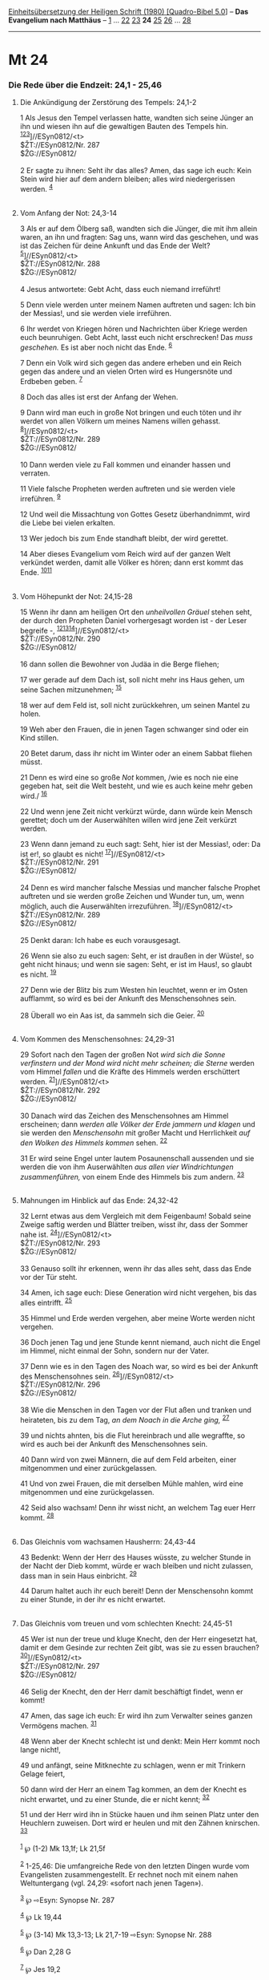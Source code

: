 :PROPERTIES:
:ID:       74d222fd-0c17-40be-a8b7-1f62a7e363b5
:END:
<<navbar>>
[[../index.html][Einheitsübersetzung der Heiligen Schrift (1980)
[Quadro-Bibel 5.0]]] -- *Das Evangelium nach Matthäus* --
[[file:Mt_1.html][1]] ... [[file:Mt_22.html][22]]
[[file:Mt_23.html][23]] *24* [[file:Mt_25.html][25]]
[[file:Mt_26.html][26]] ... [[file:Mt_28.html][28]]

--------------

* Mt 24
  :PROPERTIES:
  :CUSTOM_ID: mt-24
  :END:

<<verses>>

<<v1>>
*** Die Rede über die Endzeit: 24,1 - 25,46
    :PROPERTIES:
    :CUSTOM_ID: die-rede-über-die-endzeit-241---2546
    :END:
**** Die Ankündigung der Zerstörung des Tempels: 24,1-2
     :PROPERTIES:
     :CUSTOM_ID: die-ankündigung-der-zerstörung-des-tempels-241-2
     :END:
1 Als Jesus den Tempel verlassen hatte, wandten sich seine Jünger an ihn
und wiesen ihn auf die gewaltigen Bauten des Tempels hin.
^{[[#fn1][1]][[#fn2][2]][[#fn3][3]]}]//ESyn0812/<t>\\
$ŽT://ESyn0812/Nr. 287\\
$ŽG://ESyn0812/\\
\\

<<v2>>
2 Er sagte zu ihnen: Seht ihr das alles? Amen, das sage ich euch: Kein
Stein wird hier auf dem andern bleiben; alles wird niedergerissen
werden. ^{[[#fn4][4]]}\\
\\

<<v3>>
**** Vom Anfang der Not: 24,3-14
     :PROPERTIES:
     :CUSTOM_ID: vom-anfang-der-not-243-14
     :END:
3 Als er auf dem Ölberg saß, wandten sich die Jünger, die mit ihm allein
waren, an ihn und fragten: Sag uns, wann wird das geschehen, und was ist
das Zeichen für deine Ankunft und das Ende der Welt?
^{[[#fn5][5]]}]//ESyn0812/<t>\\
$ŽT://ESyn0812/Nr. 288\\
$ŽG://ESyn0812/\\
\\

<<v4>>
4 Jesus antwortete: Gebt Acht, dass euch niemand irreführt!

<<v5>>
5 Denn viele werden unter meinem Namen auftreten und sagen: Ich bin der
Messias!, und sie werden viele irreführen.

<<v6>>
6 Ihr werdet von Kriegen hören und Nachrichten über Kriege werden euch
beunruhigen. Gebt Acht, lasst euch nicht erschrecken! Das /muss
geschehen./ Es ist aber noch nicht das Ende. ^{[[#fn6][6]]}

<<v7>>
7 Denn ein Volk wird sich gegen das andere erheben und ein Reich gegen
das andere und an vielen Orten wird es Hungersnöte und Erdbeben geben.
^{[[#fn7][7]]}

<<v8>>
8 Doch das alles ist erst der Anfang der Wehen.

<<v9>>
9 Dann wird man euch in große Not bringen und euch töten und ihr werdet
von allen Völkern um meines Namens willen gehasst.
^{[[#fn8][8]]}]//ESyn0812/<t>\\
$ŽT://ESyn0812/Nr. 289\\
$ŽG://ESyn0812/\\
\\

<<v10>>
10 Dann werden viele zu Fall kommen und einander hassen und verraten.

<<v11>>
11 Viele falsche Propheten werden auftreten und sie werden viele
irreführen. ^{[[#fn9][9]]}

<<v12>>
12 Und weil die Missachtung von Gottes Gesetz überhandnimmt, wird die
Liebe bei vielen erkalten.

<<v13>>
13 Wer jedoch bis zum Ende standhaft bleibt, der wird gerettet.

<<v14>>
14 Aber dieses Evangelium vom Reich wird auf der ganzen Welt verkündet
werden, damit alle Völker es hören; dann erst kommt das Ende.
^{[[#fn10][10]][[#fn11][11]]}\\
\\

<<v15>>
**** Vom Höhepunkt der Not: 24,15-28
     :PROPERTIES:
     :CUSTOM_ID: vom-höhepunkt-der-not-2415-28
     :END:
15 Wenn ihr dann am heiligen Ort den /unheilvollen Gräuel/ stehen seht,
der durch den Propheten Daniel vorhergesagt worden ist - der Leser
begreife -, ^{[[#fn12][12]][[#fn13][13]][[#fn14][14]]}]//ESyn0812/<t>\\
$ŽT://ESyn0812/Nr. 290\\
$ŽG://ESyn0812/\\
\\

<<v16>>
16 dann sollen die Bewohner von Judäa in die Berge fliehen;

<<v17>>
17 wer gerade auf dem Dach ist, soll nicht mehr ins Haus gehen, um seine
Sachen mitzunehmen; ^{[[#fn15][15]]}

<<v18>>
18 wer auf dem Feld ist, soll nicht zurückkehren, um seinen Mantel zu
holen.

<<v19>>
19 Weh aber den Frauen, die in jenen Tagen schwanger sind oder ein Kind
stillen.

<<v20>>
20 Betet darum, dass ihr nicht im Winter oder an einem Sabbat fliehen
müsst.

<<v21>>
21 Denn es wird eine so große /Not/ kommen, /wie es noch nie eine
gegeben hat, seit die Welt besteht, und wie es auch keine mehr geben
wird./ ^{[[#fn16][16]]}

<<v22>>
22 Und wenn jene Zeit nicht verkürzt würde, dann würde kein Mensch
gerettet; doch um der Auserwählten willen wird jene Zeit verkürzt
werden.

<<v23>>
23 Wenn dann jemand zu euch sagt: Seht, hier ist der Messias!, oder: Da
ist er!, so glaubt es nicht! ^{[[#fn17][17]]}]//ESyn0812/<t>\\
$ŽT://ESyn0812/Nr. 291\\
$ŽG://ESyn0812/\\
\\

<<v24>>
24 Denn es wird mancher falsche Messias und mancher falsche Prophet
auftreten und sie werden große Zeichen und Wunder tun, um, wenn möglich,
auch die Auserwählten irrezuführen. ^{[[#fn18][18]]}]//ESyn0812/<t>\\
$ŽT://ESyn0812/Nr. 289\\
$ŽG://ESyn0812/\\
\\

<<v25>>
25 Denkt daran: Ich habe es euch vorausgesagt.

<<v26>>
26 Wenn sie also zu euch sagen: Seht, er ist draußen in der Wüste!, so
geht nicht hinaus; und wenn sie sagen: Seht, er ist im Haus!, so glaubt
es nicht. ^{[[#fn19][19]]}

<<v27>>
27 Denn wie der Blitz bis zum Westen hin leuchtet, wenn er im Osten
aufflammt, so wird es bei der Ankunft des Menschensohnes sein.

<<v28>>
28 Überall wo ein Aas ist, da sammeln sich die Geier. ^{[[#fn20][20]]}\\
\\

<<v29>>
**** Vom Kommen des Menschensohnes: 24,29-31
     :PROPERTIES:
     :CUSTOM_ID: vom-kommen-des-menschensohnes-2429-31
     :END:
29 Sofort nach den Tagen der großen Not /wird sich die Sonne verfinstern
und der Mond wird nicht mehr scheinen; die Sterne/ werden vom Himmel
/fallen/ und die Kräfte des Himmels werden erschüttert werden.
^{[[#fn21][21]]}]//ESyn0812/<t>\\
$ŽT://ESyn0812/Nr. 292\\
$ŽG://ESyn0812/\\
\\

<<v30>>
30 Danach wird das Zeichen des Menschensohnes am Himmel erscheinen; dann
/werden alle Völker der Erde jammern und klagen/ und sie werden den
/Menschensohn/ mit großer Macht und Herrlichkeit /auf den Wolken des
Himmels kommen/ sehen. ^{[[#fn22][22]]}

<<v31>>
31 Er wird seine Engel unter lautem Posaunenschall aussenden und sie
werden die von ihm Auserwählten /aus allen vier Windrichtungen
zusammenführen,/ von einem Ende des Himmels bis zum andern.
^{[[#fn23][23]]}\\
\\

<<v32>>
**** Mahnungen im Hinblick auf das Ende: 24,32-42
     :PROPERTIES:
     :CUSTOM_ID: mahnungen-im-hinblick-auf-das-ende-2432-42
     :END:
32 Lernt etwas aus dem Vergleich mit dem Feigenbaum! Sobald seine Zweige
saftig werden und Blätter treiben, wisst ihr, dass der Sommer nahe ist.
^{[[#fn24][24]]}]//ESyn0812/<t>\\
$ŽT://ESyn0812/Nr. 293\\
$ŽG://ESyn0812/\\
\\

<<v33>>
33 Genauso sollt ihr erkennen, wenn ihr das alles seht, dass das Ende
vor der Tür steht.

<<v34>>
34 Amen, ich sage euch: Diese Generation wird nicht vergehen, bis das
alles eintrifft. ^{[[#fn25][25]]}

<<v35>>
35 Himmel und Erde werden vergehen, aber meine Worte werden nicht
vergehen.

<<v36>>
36 Doch jenen Tag und jene Stunde kennt niemand, auch nicht die Engel im
Himmel, nicht einmal der Sohn, sondern nur der Vater.

<<v37>>
37 Denn wie es in den Tagen des Noach war, so wird es bei der Ankunft
des Menschensohnes sein. ^{[[#fn26][26]]}]//ESyn0812/<t>\\
$ŽT://ESyn0812/Nr. 296\\
$ŽG://ESyn0812/\\
\\

<<v38>>
38 Wie die Menschen in den Tagen vor der Flut aßen und tranken und
heirateten, bis zu dem Tag, /an dem Noach in die Arche ging,/
^{[[#fn27][27]]}

<<v39>>
39 und nichts ahnten, bis die Flut hereinbrach und alle wegraffte, so
wird es auch bei der Ankunft des Menschensohnes sein.

<<v40>>
40 Dann wird von zwei Männern, die auf dem Feld arbeiten, einer
mitgenommen und einer zurückgelassen.

<<v41>>
41 Und von zwei Frauen, die mit derselben Mühle mahlen, wird eine
mitgenommen und eine zurückgelassen.

<<v42>>
42 Seid also wachsam! Denn ihr wisst nicht, an welchem Tag euer Herr
kommt. ^{[[#fn28][28]]}\\
\\

<<v43>>
**** Das Gleichnis vom wachsamen Hausherrn: 24,43-44
     :PROPERTIES:
     :CUSTOM_ID: das-gleichnis-vom-wachsamen-hausherrn-2443-44
     :END:
43 Bedenkt: Wenn der Herr des Hauses wüsste, zu welcher Stunde in der
Nacht der Dieb kommt, würde er wach bleiben und nicht zulassen, dass man
in sein Haus einbricht. ^{[[#fn29][29]]}

<<v44>>
44 Darum haltet auch ihr euch bereit! Denn der Menschensohn kommt zu
einer Stunde, in der ihr es nicht erwartet.\\
\\

<<v45>>
**** Das Gleichnis vom treuen und vom schlechten Knecht: 24,45-51
     :PROPERTIES:
     :CUSTOM_ID: das-gleichnis-vom-treuen-und-vom-schlechten-knecht-2445-51
     :END:
45 Wer ist nun der treue und kluge Knecht, den der Herr eingesetzt hat,
damit er dem Gesinde zur rechten Zeit gibt, was sie zu essen brauchen?
^{[[#fn30][30]]}]//ESyn0812/<t>\\
$ŽT://ESyn0812/Nr. 297\\
$ŽG://ESyn0812/\\
\\

<<v46>>
46 Selig der Knecht, den der Herr damit beschäftigt findet, wenn er
kommt!

<<v47>>
47 Amen, das sage ich euch: Er wird ihn zum Verwalter seines ganzen
Vermögens machen. ^{[[#fn31][31]]}

<<v48>>
48 Wenn aber der Knecht schlecht ist und denkt: Mein Herr kommt noch
lange nicht!,

<<v49>>
49 und anfängt, seine Mitknechte zu schlagen, wenn er mit Trinkern
Gelage feiert,

<<v50>>
50 dann wird der Herr an einem Tag kommen, an dem der Knecht es nicht
erwartet, und zu einer Stunde, die er nicht kennt; ^{[[#fn32][32]]}

<<v51>>
51 und der Herr wird ihn in Stücke hauen und ihm seinen Platz unter den
Heuchlern zuweisen. Dort wird er heulen und mit den Zähnen knirschen.
^{[[#fn33][33]]}\\
\\

^{[[#fnm1][1]]} ℘ (1-2) Mk 13,1f; Lk 21,5f

^{[[#fnm2][2]]} 1-25,46: Die umfangreiche Rede von den letzten Dingen
wurde vom Evangelisten zusammengestellt. Er rechnet noch mit einem nahen
Weltuntergang (vgl. 24,29: «sofort nach jenen Tagen»).

^{[[#fnm3][3]]} ℘ ⇨Esyn: Synopse Nr. 287

^{[[#fnm4][4]]} ℘ Lk 19,44

^{[[#fnm5][5]]} ℘ (3-14) Mk 13,3-13; Lk 21,7-19 ⇨Esyn: Synopse Nr. 288

^{[[#fnm6][6]]} ℘ Dan 2,28 G

^{[[#fnm7][7]]} ℘ Jes 19,2

^{[[#fnm8][8]]} ℘ (9-13) 10,17-22; Joh 16,1-4 ⇨Esyn: Synopse Nr. 289

^{[[#fnm9][9]]} ℘ 24,23

^{[[#fnm10][10]]} ℘ 28,19

^{[[#fnm11][11]]} damit alle Völker es hören, wörtlich: allen Völkern
zum Zeugnis.

^{[[#fnm12][12]]} ℘ Dan 9,27; 11,31; 12,11; 1 Makk 1,54; (15-28) Mk
13,14-23; Lk 21,20-24

^{[[#fnm13][13]]} Der «unheilvolle Gräuel» ist bei Dan 9,27; 11,31;
12,11 ein im Tempel aufgestellter Altar (oder ein Standbild) des
griechischen Gottes Zeus.

^{[[#fnm14][14]]} ℘ ⇨Esyn: Synopse Nr. 290

^{[[#fnm15][15]]} ℘ Mk 13,15f; Lk 17,31

^{[[#fnm16][16]]} ℘ Dan 12,1; Joël 2,2

^{[[#fnm17][17]]} ℘ ⇨Esyn: Synopse Nr. 291

^{[[#fnm18][18]]} ℘ ⇨Esyn: Synopse Nr. 289

^{[[#fnm19][19]]} ℘ Lk 17,23

^{[[#fnm20][20]]} ℘ Lk 17,37

^{[[#fnm21][21]]} ℘ Jes 13,10; 34,4 G; Joël 2,10; Hag 2,6.21; 2 Petr
3,10; (29-31) Mk 13,24-27; Lk 21,25-28 ⇨Esyn: Synopse Nr. 292

^{[[#fnm22][22]]} ℘ Sach 12,10.12; Dan 7,13; Mt 26,64; Mk 14,62; Offb
1,7

^{[[#fnm23][23]]} ℘ Sach 2,10 G

^{[[#fnm24][24]]} ℘ (32-36) Mk 13,28-32; Lk 21,29-33 ⇨Esyn: Synopse Nr.
293

^{[[#fnm25][25]]} ℘ 16,28; Mk 9,1; Lk 9,27

^{[[#fnm26][26]]} ℘ Gen 6,11-13; 7,7-23; (37-42) Mk 13,35; Lk 17,26-36
⇨Esyn: Synopse Nr. 296

^{[[#fnm27][27]]} ℘ Gen 7,7

^{[[#fnm28][28]]} ℘ 25,13; Lk 21,36

^{[[#fnm29][29]]} ℘ 1 Thess 5,2; 2 Petr 3,10; (43-44) Lk 12,39f

^{[[#fnm30][30]]} ℘ (45-51) Lk 12,42-46 ⇨Esyn: Synopse Nr. 297

^{[[#fnm31][31]]} ℘ 25,21.23

^{[[#fnm32][32]]} ℘ 24,42.44

^{[[#fnm33][33]]} ℘ 8,12

